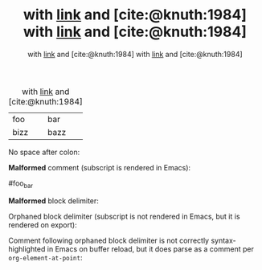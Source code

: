 # Comment

#+STARTUP: entitiespretty
#+bibliography: test.bib

#+TITLE: with _[[https://example.com][link]]_ and [cite:@knuth:1984]
#+AUTHOR: with _[[https://example.com][link]]_ and [cite:@knuth:1984]
#+COMMENT: with _[[https://example.com][link]]_ and [cite:@knuth:1984]
#+FOO: with _[[https://example.com][link]]_ and [cite:@knuth:1984]
#+CAPTION: with _[[https://example.com][link]]_ and [cite:@knuth:1984]
| foo  | bar  |
| bizz | bazz |

No space after colon:

#+TITLE:with _[[https://example.com][link]]_ and [cite:@knuth:1984]
#+AUTHOR:with _[[https://example.com][link]]_ and [cite:@knuth:1984]
#+COMMENT:with _[[https://example.com][link]]_ and [cite:@knuth:1984]

*Malformed* comment (subscript is rendered in Emacs):

#foo_bar

*Malformed* block delimiter:

# +begin_src

Orphaned block delimiter (subscript is not rendered in Emacs, but it is rendered
on export):

#+begin_src

Comment following orphaned block delimiter is not correctly syntax-highlighted
in Emacs on buffer reload, but it does parse as a comment per
=org-element-at-point=:

# Comment
